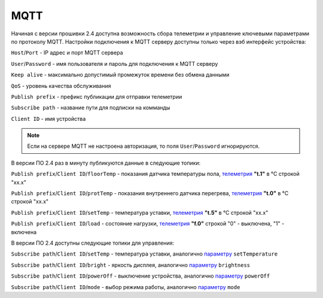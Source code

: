 **MQTT**
========

Начиная с версии прошивки 2.4 доступна возможность сбора телеметрии и управление ключевыми параметрами по протоколу MQTT.
Настройки подключения к MQTT серверу доступны только через вэб интерфейс устройства:

``Host``/``Port`` - IP адрес и порт MQTT сервера

``User``/``Password`` - имя пользователя и пароль для подключения к MQTT серверу

``Keep alive`` - максимально допустимый промежуток времени без обмена данными

``QoS`` - уровень качества обслуживания

``Publish prefix`` - префикс публикации для отправки телеметрии

``Subscribe path`` - название пути для подписки на комманды

``Client ID`` - имя устройства

.. note::
		Если на сервере MQTT не настроена авторизация, то поля ``User``/``Password`` игнорируются.

В версии ПО 2.4 раз в минуту публикуются данные в следующие топики:

``Publish prefix``/``Client ID``/``floorTemp`` - показания датчика температуры пола, `телеметрия <telemetry_ru.html>`_ **"t.1"** в °C строкой "xx.x"

``Publish prefix``/``Client ID``/``protTemp`` - показания внутреннего датчика перегрева, `телеметрия <telemetry_ru.html>`_ **"t.0"** в °C строкой "xx.x"

``Publish prefix``/``Client ID``/``setTemp`` - температура уставки, `телеметрия <telemetry_ru.html>`_ **"t.5"** в °C строкой "xx.x"

``Publish prefix``/``Client ID``/``load`` - состояние нагрузки, `телеметрия <telemetry_ru.html>`_ **"f.0"** строкой "0" - выключена, "1" - включена

В версии ПО 2.4 доступны следующие топики для управления:

``Subscribe path``/``Client ID``/``setTemp`` - температура уставки, аналогично `параметру <parameters_ru.html>`_ ``setTemperature``

``Subscribe path``/``Client ID``/``bright`` - яркость дисплея, аналогично `параметру <parameters_ru.html>`_ ``brightness``

``Subscribe path``/``Client ID``/``powerOff`` - выключение устройства, аналогично `параметру <parameters_ru.html>`_ ``powerOff``

``Subscribe path``/``Client ID``/``mode`` - выбор режима работы, аналогично `параметру <parameters_ru.html>`_ ``mode``
